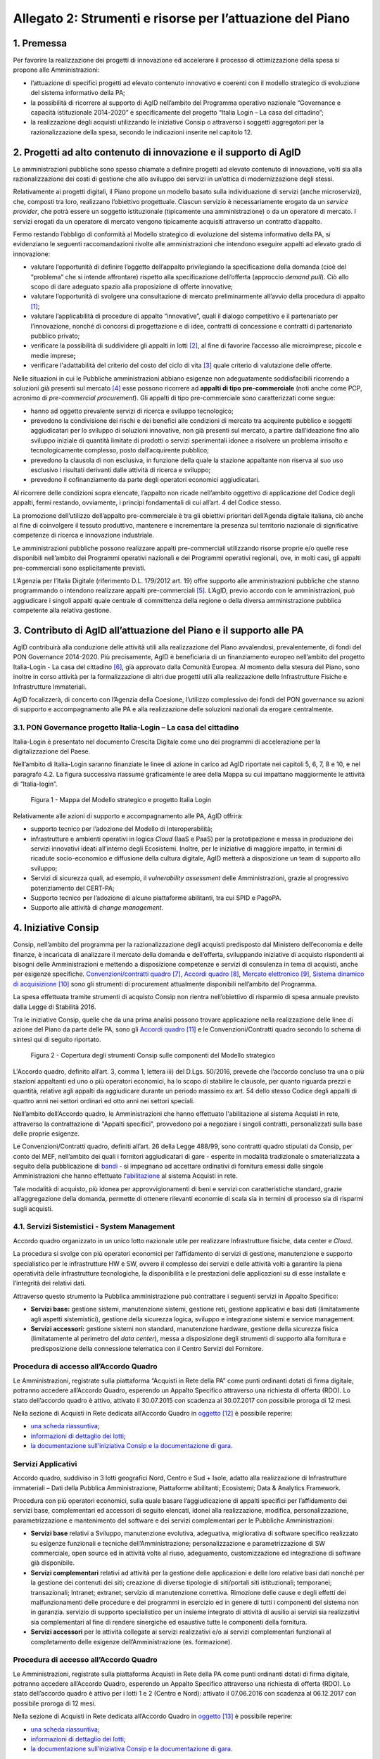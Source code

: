 Allegato 2: Strumenti e risorse per l’attuazione del Piano
==========================================================

1. Premessa
-----------

Per favorire la realizzazione dei progetti di innovazione ed accelerare
il processo di ottimizzazione della spesa si propone alle
Amministrazioni:

-  l’attuazione di specifici progetti ad elevato contenuto innovativo e
   coerenti con il modello strategico di evoluzione del sistema
   informativo della PA;

-  la possibilità di ricorrere al supporto di AgID nell’ambito del
   Programma operativo nazionale “Governance e capacità istituzionale
   2014-2020” e specificamente del progetto “Italia Login – La casa del
   cittadino”;

-  la realizzazione degli acquisti utilizzando le iniziative Consip o
   attraverso i soggetti aggregatori per la razionalizzazione della
   spesa, secondo le indicazioni inserite nel capitolo 12.

2. Progetti ad alto contenuto di innovazione e il supporto di AgID
------------------------------------------------------------------

Le amministrazioni pubbliche sono spesso chiamate a definire progetti ad
elevato contenuto di innovazione, volti sia alla razionalizzazione dei
costi di gestione che allo sviluppo dei servizi in un’ottica di
modernizzazione degli stessi.

Relativamente ai progetti digitali, il Piano propone un modello basato
sulla individuazione di servizi (anche microservizi), che, composti tra
loro, realizzano l’obiettivo progettuale. Ciascun servizio è
necessariamente erogato da un *service provider*, che potrà essere un
soggetto istituzionale (tipicamente una amministrazione) o da un
operatore di mercato. I servizi erogati da un operatore di mercato
vengono tipicamente acquisiti attraverso un contratto d’appalto.

Fermo restando l’obbligo di conformità al Modello strategico di
evoluzione del sistema informativo della PA, si evidenziano le seguenti
raccomandazioni rivolte alle amministrazioni che intendono eseguire
appalti ad elevato grado di innovazione:

-  valutare l’opportunità di definire l’oggetto dell’appalto
   privilegiando la specificazione della domanda (cioè del “problema”
   che si intende affrontare) rispetto alla specificazione dell’offerta
   (approccio *demand pull*). Ciò allo scopo di dare adeguato spazio
   alla proposizione di offerte innovative;

-  valutare l’opportunità di svolgere una consultazione di mercato
   preliminarmente all’avvio della procedura di appalto [1]_;

-  valutare l’applicabilità di procedure di appalto “innovative”, quali
   il dialogo competitivo e il partenariato per l’innovazione, nonché di
   concorsi di progettazione e di idee, contratti di concessione e
   contratti di partenariato pubblico privato;

-  verificare la possibilità di suddividere gli appalti in lotti [2]_,
   al fine di favorire l’accesso alle microimprese, piccole e medie
   imprese\ **;**

-  verificare l'adattabilità del criterio del costo del ciclo di
   vita [3]_ quale criterio di valutazione delle offerte.

Nelle situazioni in cui le Pubbliche amministrazioni abbiano esigenze
non adeguatamente soddisfacibili ricorrendo a soluzioni già presenti sul
mercato [4]_ esse possono ricorrere ad **appalti di tipo
pre-commerciale** (noti anche come PCP, acronimo di *pre-commercial
procurement*). Gli appalti di tipo pre-commerciale sono caratterizzati
come segue:

-  hanno ad oggetto prevalente servizi di ricerca e sviluppo
   tecnologico;

-  prevedono la condivisione dei rischi e dei benefici alle condizioni
   di mercato tra acquirente pubblico e soggetti aggiudicatari per lo
   sviluppo di soluzioni innovative, non già presenti sul mercato, a
   partire dall’ideazione fino allo sviluppo iniziale di quantità
   limitate di prodotti o servizi sperimentali idonee a risolvere un
   problema irrisolto e tecnologicamente complesso, posto
   dall’acquirente pubblico;

-  prevedono la clausola di non esclusiva, in funzione della quale la
   stazione appaltante non riserva al suo uso esclusivo i risultati
   derivanti dalle attività di ricerca e sviluppo;

-  prevedono il cofinanziamento da parte degli operatori economici
   aggiudicatari.

Al ricorrere delle condizioni sopra elencate, l’appalto non ricade
nell’ambito oggettivo di applicazione del Codice degli appalti, fermi
restando, ovviamente, i principi fondamentali di cui all’art. 4 del
Codice stesso.

La promozione dell’utilizzo dell’appalto pre-commerciale è tra gli
obiettivi prioritari dell’Agenda digitale italiana, ciò anche al fine di
coinvolgere il tessuto produttivo, mantenere e incrementare la presenza
sul territorio nazionale di significative competenze di ricerca e
innovazione industriale.

Le amministrazioni pubbliche possono realizzare appalti pre-commerciali
utilizzando risorse proprie e/o quelle rese disponibili nell’ambito dei
Programmi operativi nazionali e dei Programmi operativi regionali, ove,
in molti casi\ **,** gli appalti pre-commerciali sono esplicitamente
previsti.

L’Agenzia per l’Italia Digitale (riferimento D.L. 179/2012 art. 19)
offre supporto alle amministrazioni pubbliche che stanno programmando o
intendono realizzare appalti pre-commerciali [5]_. L’AgID, previo
accordo con le amministrazioni, può aggiudicare i singoli appalti quale
centrale di committenza della regione o della diversa amministrazione
pubblica competente alla relativa gestione.

3. Contributo di AgID all’attuazione del Piano e il supporto alle PA 
---------------------------------------------------------------------

AgID contribuirà alla conduzione delle attività utili alla realizzazione
del Piano avvalendosi, prevalentemente, di fondi del PON Governance
2014-2020. Più precisamente, AgID è beneficiaria di un finanziamento
europeo nell’ambito del progetto Italia-Login - La casa del
cittadino [6]_, già approvato dalla Comunità Europea. Al momento della
stesura del Piano, sono inoltre in corso attività per la formalizzazione
di altri due progetti utili alla realizzazione delle Infrastrutture
Fisiche e Infrastrutture Immateriali.

AgID focalizzerà, di concerto con l’Agenzia della Coesione, l’utilizzo
complessivo dei fondi del PON governance su azioni di supporto e
accompagnamento alle PA e alla realizzazione delle soluzioni nazionali
da erogare centralmente.

3.1. PON Governance progetto Italia-Login – La casa del cittadino
~~~~~~~~~~~~~~~~~~~~~~~~~~~~~~~~~~~~~~~~~~~~~~~~~~~~~~~~~~~~~~~~~

Italia-Login è presentato nel documento Crescita Digitale come uno dei
programmi di accelerazione per la digitalizzazione del Paese.

Nell’ambito di Italia-Login saranno finanziate le linee di azione in
carico ad AgID riportate nei capitoli 5, 6, 7, 8 e 10, e nel paragrafo
4.2. La figura successiva riassume graficamente le aree della Mappa su
cui impattano maggiormente le attività di “Italia-login”.

.. figure:: media/allegato_2/figura1.png
   :width: 100%

   Figura 1 - Mappa del Modello strategico e progetto Italia Login

Relativamente alle azioni di supporto e accompagnamento alle PA, AgID
offrirà:

-  supporto tecnico per l’adozione del Modello di Interoperabilità;

-  infrastrutture e ambienti operativi in logica *Cloud* (IaaS e PaaS)
   per la prototipazione e messa in produzione dei servizi innovativi
   ideati all’interno degli Ecosistemi. Inoltre, per le iniziative di
   maggiore impatto, in termini di ricadute socio-economico e diffusione
   della cultura digitale, AgID metterà a disposizione un team di
   supporto allo sviluppo;

-  Servizi di sicurezza quali, ad esempio, il *vulnerability assessment*
   delle Amministrazioni, grazie al progressivo potenziamento del
   CERT-PA;

-  Supporto tecnico per l’adozione di alcune piattaforme abilitanti, tra
   cui SPID e PagoPA.

-  Supporto alle attività di *change management*.

4. Iniziative Consip
--------------------

Consip, nell’ambito del programma per la razionalizzazione degli
acquisti predisposto dal Ministero dell’economia e delle finanze, è
incaricata di analizzare il mercato della domanda e dell’offerta,
sviluppando iniziative di acquisto rispondenti ai bisogni delle
Amministrazioni e mettendo a disposizione competenze e servizi di
consulenza in tema di acquisti, anche per esigenze specifiche.
`Convenzioni/contratti quadro <https://www.acquistinretepa.it/opencms/opencms/main/programma/strumenti/Convenzioni.html>`__\  [7]_,
`Accordi quadro <https://www.acquistinretepa.it/opencms/opencms/main/programma/strumenti/Accordi_Quadro.html>`__\  [8]_,
`Mercato elettronico <https://www.acquistinretepa.it/opencms/opencms/main/programma/strumenti/MePA>`__\  [9]_,
`Sistema dinamico di acquisizione <https://www.acquistinretepa.it/opencms/opencms/main/programma/strumenti/Sistema_Dinamico_di_Acquisizione>`__\  [10]_
sono gli strumenti di procurement attualmente disponibili nell’ambito
del Programma.

La spesa effettuata tramite strumenti di acquisto Consip non rientra
nell’obiettivo di risparmio di spesa annuale previsto dalla Legge di
Stabilità 2016.

Tra le iniziative Consip, quelle che da una prima analisi possono
trovare applicazione nella realizzazione delle linee di azione del Piano
da parte delle PA, sono gli `Accordi
quadro <https://www.acquistinretepa.it/opencms/opencms/main/programma/cosa/modello.html>`__\  [11]_
e le Convenzioni/Contratti quadro secondo lo schema di sintesi qui di
seguito riportato.

.. figure:: media/allegato_2/figura2.png
   :width: 100%

   Figura 2 - Copertura degli strumenti Consip sulle componenti del Modello strategico

L'Accordo quadro, definito all’art. 3, comma 1, lettera iii) del D.Lgs.
50/2016, prevede che l’accordo concluso tra una o più stazioni
appaltanti ed uno o più operatori economici, ha lo scopo di stabilire le
clausole, per quanto riguarda prezzi e quantità, relative agli appalti
da aggiudicare durante un periodo massimo ex art. 54 dello stesso Codice
degli appalti di quattro anni nei settori ordinari ed otto anni nei
settori speciali.

Nell’ambito dell’Accordo quadro, le Amministrazioni che hanno effettuato
l'abilitazione al sistema Acquisti in rete, attraverso la contrattazione
di "Appalti specifici", provvedono poi a negoziare i singoli contratti,
personalizzati sulla base delle proprie esigenze.

Le Convenzioni/Contratti quadro, definiti all’art. 26 della Legge
488/99, sono contratti quadro stipulati da Consip, per conto del MEF,
nell’ambito dei quali i fornitori aggiudicatari di gare - esperite in
modalità tradizionale o smaterializzata a seguito della pubblicazione di
`bandi <https://www.acquistinretepa.it/opencms/opencms/main/impresa/strumenti/convenzioni.jsp?orderBy=pubblicazione&sort=desc&pagina=1&__element=paginazione>`__
- si impegnano ad accettare ordinativi di fornitura emessi dalle singole
Amministrazioni che hanno effettuato
l'\ `abilitazione <https://www.acquistinretepa.it/opencms/opencms/menu_livello_I/header/registrazione.html>`__
al sistema Acquisti in rete.

Tale modalità di acquisto, più idonea per approvvigionamenti di beni e
servizi con caratteristiche standard, grazie all’aggregazione della
domanda, permette di ottenere rilevanti economie di scala sia in termini
di processo sia di risparmi sugli acquisti.

4.1. Servizi Sistemistici - System Management
~~~~~~~~~~~~~~~~~~~~~~~~~~~~~~~~~~~~~~~~~~~~~

Accordo quadro organizzato in un unico lotto nazionale utile per
realizzare Infrastrutture fisiche, data center e *Cloud*.

La procedura si svolge con più operatori economici per l’affidamento di
servizi di gestione, manutenzione e supporto specialistico per le
infrastrutture HW e SW, ovvero il complesso dei servizi e delle attività
volti a garantire la piena operatività delle infrastrutture
tecnologiche, la disponibilità e le prestazioni delle applicazioni su di
esse installate e l’integrità dei relativi dati.

Attraverso questo strumento la Pubblica amministrazione può contrattare
i seguenti servizi in Appalto Specifico:

-  **Servizi base:** gestione sistemi, manutenzione sistemi, gestione
   reti, gestione applicativi e basi dati (limitatamente agli aspetti
   sistemistici), gestione della sicurezza logica, sviluppo e
   integrazione sistemi e service management.

-  **Servizi accessori:** gestione sistemi non standard, manutenzione
   hardware, gestione della sicurezza fisica (limitatamente al perimetro
   del *data center*), messa a disposizione degli strumenti di supporto
   alla fornitura e predisposizione della connessione telematica con il
   Centro Servizi del Fornitore.

Procedura di accesso all’Accordo Quadro
~~~~~~~~~~~~~~~~~~~~~~~~~~~~~~~~~~~~~~~~~~~

Le Amministrazioni, registrate sulla piattaforma “Acquisti in Rete della
PA” come punti ordinanti dotati di firma digitale, potranno accedere
all’Accordo Quadro, esperendo un Appalto Specifico attraverso una
richiesta di offerta (RDO). Lo stato dell’accordo quadro è attivo,
attivato il 30.07.2015 con scadenza al 30.07.2017 con possibile proroga
di 12 mesi.

Nella sezione di Acquisti in Rete dedicata all’Accordo Quadro in
`oggetto <https://www.acquistinretepa.it/opencms/opencms/main/pa/strumenti/dettaglio.jsp?%20tipo_utente=PA&strumento=Accordo%20Quadro&idT=425658&tipoVis=descr&nome=Servizi+di+System+Management&frompage=accordiQuadro.jsp&orderBy=attivazione&sort=desc&__pagina=1&__element=&categoria=1&tipoStrumento=Accordo%20Quadrohttps://www.acquistinretepa.it/opencms/opencms/main/pa/strumenti/dettaglio.jsp?tipo_utente=PA&strumento=Accordo%20Quadro&idT=425658&tipoVis=descr&nome=Servizi+di+System+Management&frompage=accordiQuadro.jsp&orderBy=attivazione&sort=desc&__pagina=1&__element=&categoria=1&tipoStrumento=Accordo%20Quadro>`__  [12]_ è possibile reperire:

-  `una scheda
   riassuntiva <https://www.acquistinretepa.it/opencms/opencms/main/pa/strumenti/dettaglio.jsp?idT=425658&tipoVis=descr&vetrina=PA&idL=&nome=Servizi+di+System+Management&orderBy=attivazione&__pagina=1&__element=&frompage=accordiQuadro.jsp&categoria=1&altribsemp=&nomebsemp=&user_id=9d621efd-c454-39a9-a475-bd1f828bb103&adfgen_menuId=0&id_cat=&numPagina=1&maxPagina=0&maxPaginaBS=0>`__;

-  `informazioni di dettaglio dei
   lotti <https://www.acquistinretepa.it/opencms/opencms/main/pa/strumenti/dettaglio.jsp?idT=425658&tipoVis=lotti&vetrina=PA&idL=&nome=Servizi+di+System+Management&orderBy=attivazione&__pagina=1&__element=&frompage=accordiQuadro.jsp&categoria=1&altribsemp=&nomebsemp=&user_id=9d621efd-c454-39a9-a475-bd1f828bb103&adfgen_menuId=0&id_cat=&numPagina=1&maxPagina=0&maxPaginaBS=0>`__;

-  `la documentazione sull’iniziativa Consip e la documentazione di
   gara <https://www.acquistinretepa.it/opencms/opencms/main/pa/strumenti/dettaglio.jsp?idT=425658&tipoVis=doc&vetrina=PA&idL=&nome=Servizi+di+System+Management&orderBy=attivazione&__pagina=1&__element=&frompage=accordiQuadro.jsp&categoria=1&altribsemp=&nomebsemp=&user_id=9d621efd-c454-39a9-a475-bd1f828bb103&adfgen_menuId=0&id_cat=&numPagina=1&maxPagina=0&maxPaginaBS=0>`__.

Servizi Applicativi
~~~~~~~~~~~~~~~~~~~

Accordo quadro, suddiviso in 3 lotti geografici Nord, Centro e Sud +
Isole, adatto alla realizzazione di Infrastrutture immateriali – Dati
della Pubblica Amministrazione, Piattaforme abilitanti; Ecosistemi; Data
& Analytics Framework.

Procedura con più operatori economici, sulla quale basare
l’aggiudicazione di appalti specifici per l’affidamento dei servizi
base, complementari ed accessori di seguito elencati, idonei alla
realizzazione, modifica, personalizzazione, parametrizzazione e
mantenimento del software e dei servizi complementari per le Pubbliche
Amministrazioni:

-  **Servizi base** relativi a Sviluppo, manutenzione evolutiva,
   adeguativa, migliorativa di software specifico realizzato su esigenze
   funzionali e tecniche dell’Amministrazione; personalizzazione e
   parametrizzazione di SW commerciale, open source ed in attività volte
   al riuso, adeguamento, customizzazione ed integrazione di software
   già disponibile.

-  **Servizi complementari** relativi ad attività per la gestione delle
   applicazioni e delle loro relative basi dati nonché per la gestione
   dei contenuti dei siti; creazione di diverse tipologie di
   siti/portali siti istituzionali; temporanei; transazionali; Intranet;
   extranet; servizio di manutenzione correttiva. Rimozione delle cause
   e degli effetti dei malfunzionamenti delle procedure e dei programmi
   in esercizio ed in genere di tutti i componenti del sistema non in
   garanzia. servizio di supporto specialistico per un insieme integrato
   di attività di ausilio ai servizi sia realizzativi sia complementari
   al fine di rendere sinergiche ed esaustive tutte le componenti della
   fornitura.

-  **Servizi accessori** per le attività collegate ai servizi
   realizzativi e/o ai servizi complementari funzionali al completamento
   delle esigenze dell’Amministrazione (es. formazione).

Procedura di accesso all’Accordo Quadro
~~~~~~~~~~~~~~~~~~~~~~~~~~~~~~~~~~~~~~~~~~~

Le Amministrazioni, registrate sulla piattaforma Acquisti in Rete della
PA come punti ordinanti dotati di firma digitale, potranno accedere
all’Accordo Quadro, esperendo un Appalto Specifico attraverso una
richiesta di offerta (RDO). Lo stato dell’accordo quadro è attivo per i
lotti 1 e 2 (Centro e Nord): attivato il 07.06.2016 con scadenza al
06.12.2017 con possibile proroga di 12 mesi.

Nella sezione di Acquisti in Rete dedicata all’Accordo Quadro in
`oggetto <https://www.acquistinretepa.it/opencms/opencms/main/pa/strumenti/dettaglio.jsp?idT=381286&tipoVis=descr&vetrina=PA&idL=&nome=Servizi+Applicativi&orderBy=attivazione&__pagina=1&__element=paginazione&frompage=accordiQuadro.jsp&categoria=1&altribsemp=&nomebsemp=&user_id=9d621efd-c454-39a9-a475-bd1f828bb103&adfgen_menuId=0&id_cat=&numPagina=1&maxPagina=0&maxPaginaBS=0>`__\  [13]_
è possibile reperire:

-  `una scheda
   riassuntiva <https://www.acquistinretepa.it/opencms/opencms/main/pa/strumenti/dettaglio.jsp?idT=381286&tipoVis=descr&vetrina=PA&idL=&nome=Servizi+Applicativi&orderBy=attivazione&__pagina=1&__element=paginazione&frompage=accordiQuadro.jsp&categoria=1&altribsemp=&nomebsemp=&user_id=9d621efd-c454-39a9-a475-bd1f828bb103&adfgen_menuId=0&id_cat=&numPagina=1&maxPagina=0&maxPaginaBS=0>`__;

-  `informazioni di dettaglio dei
   lotti <https://www.acquistinretepa.it/opencms/opencms/main/pa/strumenti/dettaglio.jsp?idT=381286&tipoVis=lotti&vetrina=PA&idL=&nome=Servizi+Applicativi&orderBy=attivazione&__pagina=1&__element=paginazione&frompage=accordiQuadro.jsp&categoria=1&altribsemp=&nomebsemp=&user_id=9d621efd-c454-39a9-a475-bd1f828bb103&adfgen_menuId=0&id_cat=&numPagina=1&maxPagina=0&maxPaginaBS=0>`__;

-  `la documentazione sull’iniziativa Consip e la documentazione di
   gara <https://www.acquistinretepa.it/opencms/opencms/main/pa/strumenti/dettaglio.jsp?idT=381286&tipoVis=doc&vetrina=PA&idL=&nome=Servizi+Applicativi&orderBy=attivazione&__pagina=1&__element=paginazione&frompage=accordiQuadro.jsp&categoria=1&altribsemp=&nomebsemp=&user_id=9d621efd-c454-39a9-a475-bd1f828bb103&adfgen_menuId=0&id_cat=&numPagina=1&maxPagina=0&maxPaginaBS=0>`__.

4.2. SPC CLOUD
~~~~~~~~~~~~~~

`Contratto
quadro <http://consip.it/news_ed_eventi/2016/4/notizia_0019>`__
suddiviso in 4 lotti, di cui i primi 2 in stato attivo, ciascuno
geograficamente nazionale concernente l’affidamento dei servizi di Cloud
Computing, sicurezza, di realizzazione di portali e servizi online e di
cooperazione applicativa per le Pubbliche Amministrazioni come di
seguito specificati.

-  Lotto 1 [14]_
  
   Offre l’affidamento dei servizi di *Cloud* Computing atti a
   realizzare Infrastrutture fisiche, Data Center e Cloud. Più
   precisamente:

   -  **Servizi di calcolo Infrastructure as a Service (IaaS)**:
      servizi di memorizzazione per la fruizione di risorse remote
      virtuali.

   -  **Servizi di middleware Platform as a Service (PaaS)**: servizi
      per lo sviluppo, collaudo, manutenzione ed esercizio di
      applicazioni.

   -  **Servizi applicativi Software as a Service (SaaS)**: servizi
      erogati tramite specifici prodotti software su ambiti
      predefiniti, tra cui quello di conservazione digitale; servizi di
      collaborazione, servizi di produttività individuale, servizi di
      comunicazione unificata, servizi di analisi dei dati e
      reportistica. Tali servizi sono corredati da strumenti di
      gestione e configurazione.

   -  **Servizi professionali Cloud enabling**: servizi a supporto
      di attività progettuali di virtualizzazione di infrastrutture
      delle PA, migrazione delle relative infrastrutture fisiche a
      virtuali (migrazione *Physical to Virtual*).

-  Lotto 2 [15]_
   
   Provvede ai servizi, di seguito elencati, di gestione delle
   identità digitali e sicurezza applicativa idoneo a realizzare
   infrastrutture fisiche, *Data center* e c\ *loud*, Infrastrutture
   immateriali - Piattaforme abilitanti, Sicurezza. 

   -  **Servizi per la gestione delle identità digitali** erogati in
      modalità *as a service* ovvero attraverso i centri servizi del
      fornitore.

   -  **Servizi di firma digitale remota e timbro elettronico** erogati in
      modalità as a service, volti a favorire la dematerializzazione
      dei documenti e la digitalizzazione dei processi amministrativi.

   -  **Servizi di sicurezza** erogati sia in modalità as a service sia on
      premise atti a garantire la sicurezza applicativa e a supportare
      le Amministrazioni nella prevenzione e nella gestione degli
      incidenti informatici e dell'analisi delle vulnerabilità dei
      sistemi informativi.

   -  **Servizi Professionali** supporto alla realizzazione di attività
      nell'ambito della sicurezza applicativa, come ad esempio per le
      attività di supporto ai CERT-PA, e dei servizi di monitoraggio.

-  Lotto 3 [16]_

   Prevede i servizi di interoperabilità per i dati e di cooperazione
   applicativa favore per l’attuazione di Infrastrutture immateriali –
   Dati della Pubblica Amministrazione; Modello di interoperabilità;
   Servizi; *Data & Analytics Framework*.

   -  **Cooperazione Applicativa**: servizio, sviluppo e manutenzione della
      porta di dominio, realizzazione di interfacce *web services*,
      realizzazione client ed orchestrazione dei servizi già presenti
      ed esposti in cooperazione applicativa o nel dominio
      dell’Amministrazione.

   -  **Open data**: supporto di natura progettuale finalizzato alla
      raccolta, strutturazione, codifica e standardizzazione dei dati
      in ottica di massima accessibilità e trasparenza.

   -  **Big data**: supporto alla gestione dei dati in ottica di
      persistenza nel tempo e idoneità e scalabilità dei sistemi
      utilizzati.

-  Lotto 4 [17]_

   Fornisce i Servizi, di seguito indicati, di realizzazione e
   gestione di Portali e Servizi on-line pratico per l’esecuzione di
   Infrastrutture immateriali - Dati della Pubblica Amministrazione,
   Piattaforme abilitanti, Ecosistemi, Servizi.

   -  **Progettazione, sviluppo, MEV di portali**, siti e applicazioni web.
      Realizzazione ex-novo, evoluzione e/o reingegnerizzazione
      portali, applicazioni web e siti mobile.

   -  **Progettazione, sviluppo, MEV** per realizzazione ed evoluzione di
      **APP** per dispositivi mobili.

   -  **Manutenzione correttiva/adeguativa** di portali, siti e
      applicazioni web. Manutenzione correttiva e adeguativa al fine di
      garantire la corretta funzionalità e l’aderenza ai vincoli
      normativi ed istituzionali degli sviluppi afferenti ai siti web,
      portali, applicazioni web.

   -  **Content management** (*as a service/on premise*). Supporto tecnico
      redazionale e di gestione dei contenuti dei siti/portali/app.

   -  **Gestione operativa** (*as a service*). Insieme integrato di
      attività di supporto ai servizi sia realizzativi sia
      complementari.

   -  **Conduzione applicativa.** Risorse e strumenti di supporto per la
      gestione in esercizio di quanto sviluppato, gestito e manutenuto.

   -  **Supporto specialistico.** Fornitura risorse specialistiche per
      tematiche tecnologiche e funzionali specifiche.

Procedura di accesso ai lotti 1 e 2
^^^^^^^^^^^^^^^^^^^^^^^^^^^^^^^^^^^

Per accedere alla documentazione necessaria ed ai riferimenti dei
fornitori per le attività di definizione dei piani dei fabbisogni
oggetto dei lotti 1 e 2 è possibile visionare la `sezione dedicata del
sito Consip <http://www.consip.it/news_ed_eventi/2016/7/notizia_0019>`__.

Procedura di accesso ai lotti 3 e 4 
^^^^^^^^^^^^^^^^^^^^^^^^^^^^^^^^^^^

Per accedere alla documentazione necessaria ed ai riferimenti dei
fornitori è possibile visionare la sezione dedicata del sito Consip. La
procedura è in fase di pubblicazione in quanto i lotti 3 e 4 sono stati
aggiudicati.

4.3. Gestione Infrastrutture IP e PDL 
~~~~~~~~~~~~~~~~~~~~~~~~~~~~~~~~~~~~~

Convenzione relativa ad una procedura aperta in 5 lotti territoriali
ovvero **lotto 1** PAC, **lotto 2** PAL Piemonte, Valle d'Aosta,
Liguria, Lombardia, **lotto 3** PAL Trentino Alto Adige, Veneto, Friuli
Venezia Giulia, Emilia Romagna, **lotto 4** *Toscana, Umbria, Marche,
Lazio, Sardegna*\ **, lotto 5** Abruzzo, Molise, Campania, Basilicata,
Puglia, Calabria, Sicilia. Consiste nella erogazione dei servizi, di
seguito specificati, di gestione e manutenzione nell’ambito delle
infrastrutture IP e delle postazioni di lavoro presenti presso le
Pubbliche Amministrazioni atti a realizzare Infrastrutture fisiche –
Connettività: 

-  **Gestione** di apparati di reti locali, apparati di sicurezza,
   postazioni di lavoro e server.

-  **Manutenzione** di apparati di reti locali, apparati di sicurezza,
   postazioni di lavoro e *server*.

-  **Interventi sul cablaggio** di reti locali e postazioni di lavoro
   (comprensivi delle attività di fornitura dei componenti, messa in
   opera, ripristino e *troubleshooting*).

-  **Presidio** che consiste nella presenza continuativa, durante
   l’orario contrattualizzato (orario base, esteso, continuato), di
   risorse del Fornitore presso le strutture dell’Amministrazione
   Contraente.

-  **Service desk** per le richieste di assistenza e per tutte le
   problematiche di supporto alla loro operatività, relative al
   funzionamento degli apparati e dei sistemi oggetto del servizio di
   gestione contrattualizzato: centrale telefonica, apparati di rete
   locale, cablaggio, sicurezza e server.

Procedura di accesso alla Convenzione 
^^^^^^^^^^^^^^^^^^^^^^^^^^^^^^^^^^^^^

Lo stato della Convenzione è attivo dal 30.11.2016 con scadenza al
30.05.2018 prorogabile per ulteriori 12 mesi. I singoli Contratti,
attuativi della Convenzione, stipulati dalle Amministrazioni Contraenti
mediante Ordinativi di Fornitura, hanno una durata minima di 24 mesi e
massima di 48 mesi, con modularità di un anno, a decorrere dalla data di
Avvio dei Servizi, relativamente al primo servizio contrattualizzato.
Gli Ordinativi di Fornitura, Principali o Collegati, possono essere
emessi esclusivamente entro il periodo di durata della Convenzione e
fino al raggiungimento del suo quantitativo massimo.

Nella sezione di Acquisti in Rete dedicata alla Convenzione in
`oggetto <https://www.acquistinretepa.it/opencms/opencms/main/pa/strumenti/dettaglio.jsp?idT=809180&tipoVis=descr&vetrina=PA&idL=&nome=Servizi+di+gestione+e+manutenzione+di+sistemi+ip+e+postazioni+di+lavoro&orderBy=attivazione&__pagina=1&__element=paginazione&frompage=convenzioni.jsp&categoria=1&altribsemp=&nomebsemp=&user_id=9d621efd-c454-39a9-a475-bd1f828bb103&adfgen_menuId=0&id_cat=&numPagina=1&maxPagina=0&maxPaginaBS=0>`__
è possibile reperire:

-  `una scheda
   riassuntiva <https://www.acquistinretepa.it/opencms/opencms/main/pa/strumenti/dettaglio.jsp?idT=809180&tipoVis=descr&vetrina=PA&idL=&nome=Servizi+di+gestione+e+manutenzione+di+sistemi+ip+e+postazioni+di+lavoro&orderBy=attivazione&__pagina=1&__element=paginazione&frompage=convenzioni.jsp&categoria=1&altribsemp=&nomebsemp=&user_id=9d621efd-c454-39a9-a475-bd1f828bb103&adfgen_menuId=0&id_cat=&numPagina=1&maxPagina=0&maxPaginaBS=0>`__;

-  `informazioni di dettaglio dei
   lotti <https://www.acquistinretepa.it/opencms/opencms/main/pa/strumenti/dettaglio.jsp?idT=809180&tipoVis=lotti&vetrina=PA&idL=&nome=Servizi+di+gestione+e+manutenzione+di+sistemi+ip+e+postazioni+di+lavoro&orderBy=attivazione&__pagina=1&__element=paginazione&frompage=convenzioni.jsp&categoria=1&altribsemp=&nomebsemp=&user_id=9d621efd-c454-39a9-a475-bd1f828bb103&adfgen_menuId=0&id_cat=&numPagina=1&maxPagina=0&maxPaginaBS=0>`__;

-  `la documentazione sull’iniziativa Consip e la documentazione di
   gara <https://www.acquistinretepa.it/opencms/opencms/main/pa/strumenti/dettaglio.jsp?idT=809180&tipoVis=doc&vetrina=PA&idL=&nome=Servizi+di+gestione+e+manutenzione+di+sistemi+ip+e+postazioni+di+lavoro&orderBy=attivazione&__pagina=1&__element=paginazione&frompage=convenzioni.jsp&categoria=1&altribsemp=&nomebsemp=&user_id=9d621efd-c454-39a9-a475-bd1f828bb103&adfgen_menuId=0&id_cat=&numPagina=1&maxPagina=0&maxPaginaBS=0>`__.

4.4. SPC Connettività
~~~~~~~~~~~~~~~~~~~~~

`Contratto
quadro <http://consip.it/news_ed_eventi/2016/4/notizia_0019>`__ a lotto
unico nazionale idoneo alla realizzazione di Infrastrutture fisiche -
Connettività. Procedura ristretta ed aggiudicata a tre fornitori diversi
relativi a tre gruppi distinti di pubbliche amministrazioni, avente ad
oggetto l’affidamento dei servizi di connettività nell’ambito SPC. Il
Sistema pubblico di Connettività costituisce l’infrastruttura portante
dell’intero sistema, assicurando il trasporto dati in protocollo IP tra
le oltre 30.000 sedi della PA sul territorio nazionale e garantendo la
sicurezza e l’interoperabilità dei servizi all’interno del più ampio
sistema di regole definite dall’AgID.

Attraverso l’iniziativa è possibile fruire di servizi di comunicazione,
atti a consentire alle Amministrazioni di effettuare video/conversazioni
o altri servizi, utilizzando il medesimo accesso attraverso il quale
viene fornita la connettività IP ed in particolare:

-  **Servizi di trasporto,** preposti alla trasmissione di dati su
   protocollo *Internet Protocol version* IPv4 e/o IPv6; sono previsti
   servizi wired, basati su portante elettrica o ottica, e servizi
   wireless.

-  **Servizi di sicurezza,** atti a garantire la sicurezza perimetrale
   di ciascuna Amministrazione, prevedendo l’erogazione “as a service”
   di funzionalità quali VPN, *firewalling*, *intrusion detection &
   prevention*; tali servizi includono inoltre funzionalità di
   antivirus, *antispyware*, antispam, *content filtering*,
   *application* e *control*.

-  **Servizi di comunicazione,** idonei a consentire alle
   Amministrazioni di effettuare video/conversazioni o altri servizi,
   utilizzando il medesimo accesso attraverso il quale viene fornita la
   connettività IP.

Procedura di accesso al Contratto Quadro
^^^^^^^^^^^^^^^^^^^^^^^^^^^^^^^^^^^^^^^^

Con ciascun fornitore è stato stipulato un Contratto Quadro della durata
di sette anni. Durante questo periodo, il fornitore si impegna a
stipulare Contratti esecutivi del Contratto Quadro con le singole
Amministrazioni, alle quali viene garantita la fruizione di elevati
livelli di disponibilità dei servizi e delle stesse condizioni
economiche proposte dal miglior offerente.

Per accedere ai servizi oggetto del Contratto Quadro è possibile
visionare la documentazione dell’iniziativa, il Capitolato Tecnico ed
utilizzare la modulistica, frequentemente aggiornata, reperibile nella
`sezione dedicata del sito
Consip <http://www.consip.it/news_ed_eventi/2013/10/notizia_0015>`__\  [18]_.

4.5.Sistemi Gestionali Integrati
~~~~~~~~~~~~~~~~~~~~~~~~~~~~~~~~

`Contratto
quadro <http://consip.it/news_ed_eventi/2016/4/notizia_0019>`__
suddiviso per aree geografiche e per comparti fornitori, ovvero lotto 1
PAC centro, lotto 2 PAL Nord, lotto 3 PAL centro sud e isole, comparto
sanità lotto 4 Nord e lotto 5 centro sud e isole per l’affidamento dei
servizi, sottoindicati, in ambito sistemi gestionali integrati dei
procedimenti amministrativi e di supporto alla semplificazione dei
processi delle Pubbliche Amministrazioni per la realizzazione del
Modello di interoperabilità; Ecosistemi; Data & Analytics Framework.

Utili anche per la reingegnerizzazione e standardizzazione dei
procedimenti amministrativi; digitalizzazione e dematerializzazione dei
processi; riduzione dei tempi di adeguamento dei processi alle
sollecitazioni normative e regolamentari; gestione unitaria dei dati,
degli eventi e dei documenti informatici; definizione di modelli
funzionali che garantiscano multicanalità di accesso.

Attraverso l’iniziativa è possibile fruire di servizi di:

-  **Sviluppo Software:** Il contenuto di questi servizi si distingue
   tra i casi in cui l’applicazione sia basata su software/soluzioni
   commerciali messe a disposizione dall’Amministrazione, oppure sia
   stata realizzata specificamente per l’Amministrazione (Software “ad
   hoc”). In particolare:

   -  Servizio di parametrizzazione e personalizzazione;
   -  Servizio di analisi, progettazione e realizzazione di software ad hoc;
   -  Servizio di manutenzione evolutiva;
   -  Servizio di migrazione dei sistemi e applicazioni.

-  **Servizi di Gestione, Manutenzione e Assistenza:** In questo ambito
   rientrano tutti i servizi di gestione e manutenzione delle
   applicazioni nonché di conduzione operativa dei sistemi e delle
   infrastrutture, inerenti l’oggetto di fornitura, quali a titolo
   esemplificativo:

   -  Servizio di presa in carico dei sistemi esistenti e trasferimento di know how;
   -  Servizio di gestione applicativa e supporto utenti;
   -  Servizio di manutenzione adeguativa e correttiva;
   -  Servizio di assistenza da remoto e supporto specialistico;
   -  Servizio di conduzione tecnica dell’infrastruttura.

-  **Servizi di Supporto Organizzativo:** per Servizi di Supporto Organizzativo si intendono i seguenti servizi:

   -  Servizio di supporto all’analisi ed alla revisione dei processi;
   -  Servizio di supporto architetturale;
   -  Servizio di supporto tematico e funzionale.

Ulteriori informazioni sono disponibili nella `sezione dedicata del
sito Consip <http://www.consip.it/gare/bandi/storico_gare/2015/gara_0008/>`__\  [19]_.

.. rubric:: Note

.. [1]
   cfr. art.66 del Codice degli appalti.

.. [2]
   cfr. art. 51 del Codice degli appalti.

.. [3]
   cfr. art. 95 e 96 del Codice appalti.

.. [4]
   art. 158 del Codice Appalti.

.. [5]
   `http://www.agid.gov.it/agenda-digitale/innovazione-del-mercato <http://www.agid.gov.it/agenda-digitale/innovazione-del-mercato>`__

.. [6]
   Sulla base della Convenzione sottoscritta in data 2 agosto 2016 con
   il Dipartimento della Funzione Pubblica della Presidenza del
   Consiglio, l’Agenzia per l’Italia Digitale è stata individuata come
   beneficiario del progetto “Italia login – La casa del cittadino”
   finanziato dal PON “Governance e Capacità istituzionale 2014-2020”,
   per il perseguimento degli obiettivi tematici Agenda digitale
   (Obiettivo tematico 2), Rafforzamento delle capacità istituzionali
   (OT-11) azioni 1.3.1 e 2.2.1 – Fondi FESR e FSE.

.. [7]
   `https://www.acquistinretepa.it/opencms/opencms/main/programma/strumenti/Convenzioni.html <https://www.acquistinretepa.it/opencms/opencms/main/programma/strumenti/Convenzioni.html>`__

.. [8]
   `https://www.acquistinretepa.it/opencms/opencms/main/programma/strumenti/Accordi\_Quadro.html <https://www.acquistinretepa.it/opencms/opencms/main/programma/strumenti/Accordi_Quadro.html>`__

.. [9]
   `https://www.acquistinretepa.it/opencms/opencms/main/programma/strumenti/MePA <https://www.acquistinretepa.it/opencms/opencms/main/programma/strumenti/MePA>`__

.. [10]
   `https://www.acquistinretepa.it/opencms/opencms/main/programma/strumenti/Sistema\_Dinamico\_di\_Acquisizione.html <https://www.acquistinretepa.it/opencms/opencms/main/programma/strumenti/Sistema_Dinamico_di_Acquisizione.html>`__

.. [11]
   La guida per accedere agli strumenti e-procurement è disponibile sul
   portale acquistinretepa
   `https://www.acquistinretepa.it/opencms/opencms/main/programma/cosa/modello.html <https://www.acquistinretepa.it/opencms/opencms/main/programma/cosa/modello.html>`__

.. [12]
   `https://www.acquistinretepa.it/opencms/opencms/main/pa/strumenti/dettaglio.jsp?%20tipo\_utente=PA&strumento=Accordo%20Quadro&idT=425658&tipoVis=descr&nome=Servizi+di+System+Management&frompage=accordiQuadro.jsp&orderBy=attivazione&sort=desc&\_\_pagina=1&\_\_element=&categoria=1&tipoStrumento=Accordo%20Quadro <https://www.acquistinretepa.it/opencms/opencms/main/pa/strumenti/dettaglio.jsp?%20tipo_utente=PA&strumento=Accordo%20Quadro&idT=425658&tipoVis=descr&nome=Servizi+di+System+Management&frompage=accordiQuadro.jsp&orderBy=attivazione&sort=desc&__pagina=1&__element=&categoria=1&tipoStrumento=Accordo%20Quadro>`__

.. [13]
   `https://www.acquistinretepa.it/opencms/opencms/main/pa/strumenti/dettaglio.jsp?idT=381286&tipoVis=descr&vetrina=PA&idL=&nome=Servizi+Applicativi&orderBy=attivazione&\_\_pagina=1&\_\_element=paginazione&frompage=accordiQuadro.jsp&categoria=1&altribsemp=&nomebsemp=&user\_id=9d621efd-c454-39a9-a475-bd1f828bb103&adfgen\_menuId=0&id\_cat=&numPagina=1&maxPagina=0&maxPaginaBS=0 <https://www.acquistinretepa.it/opencms/opencms/main/pa/strumenti/dettaglio.jsp?idT=381286&tipoVis=descr&vetrina=PA&idL=&nome=Servizi+Applicativi&orderBy=attivazione&__pagina=1&__element=paginazione&frompage=accordiQuadro.jsp&categoria=1&altribsemp=&nomebsemp=&user_id=9d621efd-c454-39a9-a475-bd1f828bb103&adfgen_menuId=0&id_cat=&numPagina=1&maxPagina=0&maxPaginaBS=0>`__

.. [14]
   `http://www.consip.it/news\_ed\_eventi/2016/7/notizia\_0019 <http://www.consip.it/news_ed_eventi/2016/7/notizia_0019>`__

.. [15]
   `http://www.consip.it/news\_ed\_eventi/2017/3/notizia\_0038 <http://www.consip.it/news_ed_eventi/2017/3/notizia_0038>`__

.. [16]
   `http://www.consip.it/gare/bandi/storico\_gare/2014/gara\_0049/ <http://www.consip.it/gare/bandi/storico_gare/2014/gara_0049/>`__

.. [17]
   `http://www.consip.it/gare/bandi/storico\_gare/2014/gara\_0049/ <http://www.consip.it/gare/bandi/storico_gare/2014/gara_0049/>`__

.. [18]
   `http://www.consip.it/news\_ed\_eventi/2013/10/notizia\_0015 <http://www.consip.it/news_ed_eventi/2013/10/notizia_0015>`__

.. [19]
   `http://www.consip.it/gare/bandi/storico\_gare/2015/gara\_0008/ <http://www.consip.it/gare/bandi/storico_gare/2015/gara_0008/>`__
